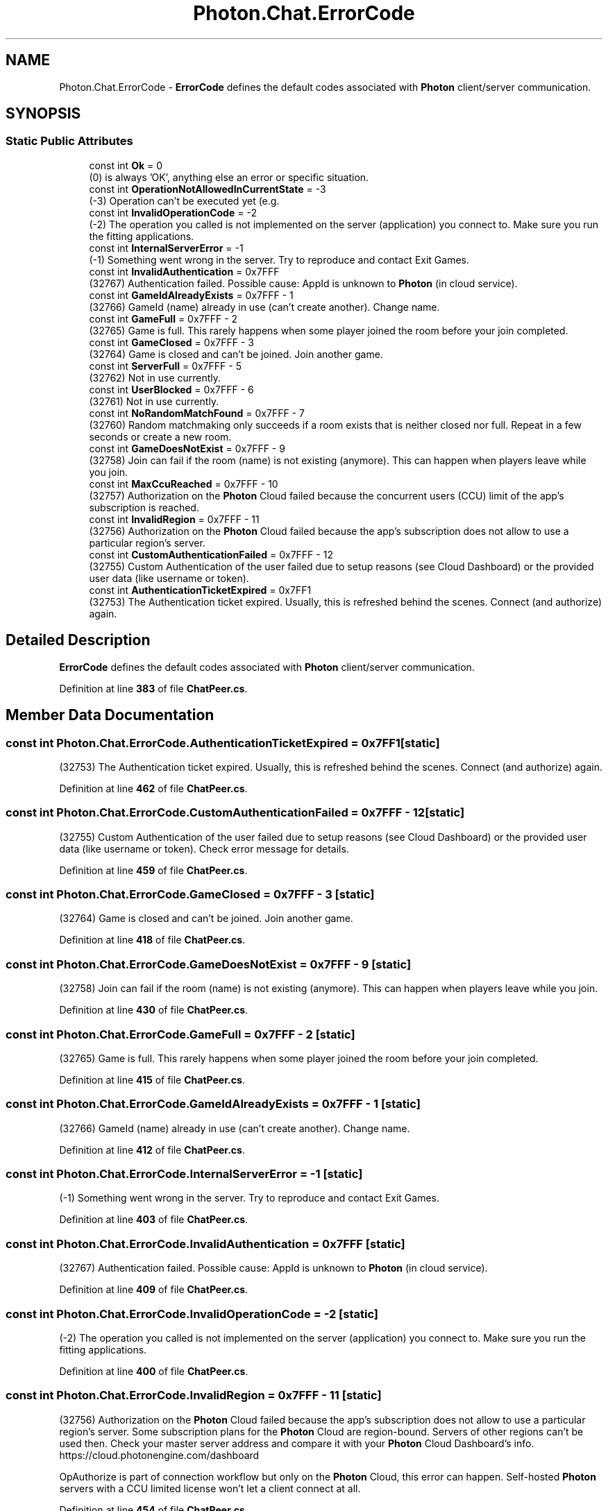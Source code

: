 .TH "Photon.Chat.ErrorCode" 3 "Mon Apr 18 2022" "Purrpatrator User manual" \" -*- nroff -*-
.ad l
.nh
.SH NAME
Photon.Chat.ErrorCode \- \fBErrorCode\fP defines the default codes associated with \fBPhoton\fP client/server communication\&.  

.SH SYNOPSIS
.br
.PP
.SS "Static Public Attributes"

.in +1c
.ti -1c
.RI "const int \fBOk\fP = 0"
.br
.RI "(0) is always 'OK', anything else an error or specific situation\&."
.ti -1c
.RI "const int \fBOperationNotAllowedInCurrentState\fP = \-3"
.br
.RI "(-3) Operation can't be executed yet (e\&.g\&. "
.ti -1c
.RI "const int \fBInvalidOperationCode\fP = \-2"
.br
.RI "(-2) The operation you called is not implemented on the server (application) you connect to\&. Make sure you run the fitting applications\&."
.ti -1c
.RI "const int \fBInternalServerError\fP = \-1"
.br
.RI "(-1) Something went wrong in the server\&. Try to reproduce and contact Exit Games\&."
.ti -1c
.RI "const int \fBInvalidAuthentication\fP = 0x7FFF"
.br
.RI "(32767) Authentication failed\&. Possible cause: AppId is unknown to \fBPhoton\fP (in cloud service)\&."
.ti -1c
.RI "const int \fBGameIdAlreadyExists\fP = 0x7FFF \- 1"
.br
.RI "(32766) GameId (name) already in use (can't create another)\&. Change name\&."
.ti -1c
.RI "const int \fBGameFull\fP = 0x7FFF \- 2"
.br
.RI "(32765) Game is full\&. This rarely happens when some player joined the room before your join completed\&."
.ti -1c
.RI "const int \fBGameClosed\fP = 0x7FFF \- 3"
.br
.RI "(32764) Game is closed and can't be joined\&. Join another game\&."
.ti -1c
.RI "const int \fBServerFull\fP = 0x7FFF \- 5"
.br
.RI "(32762) Not in use currently\&."
.ti -1c
.RI "const int \fBUserBlocked\fP = 0x7FFF \- 6"
.br
.RI "(32761) Not in use currently\&."
.ti -1c
.RI "const int \fBNoRandomMatchFound\fP = 0x7FFF \- 7"
.br
.RI "(32760) Random matchmaking only succeeds if a room exists that is neither closed nor full\&. Repeat in a few seconds or create a new room\&."
.ti -1c
.RI "const int \fBGameDoesNotExist\fP = 0x7FFF \- 9"
.br
.RI "(32758) Join can fail if the room (name) is not existing (anymore)\&. This can happen when players leave while you join\&."
.ti -1c
.RI "const int \fBMaxCcuReached\fP = 0x7FFF \- 10"
.br
.RI "(32757) Authorization on the \fBPhoton\fP Cloud failed because the concurrent users (CCU) limit of the app's subscription is reached\&. "
.ti -1c
.RI "const int \fBInvalidRegion\fP = 0x7FFF \- 11"
.br
.RI "(32756) Authorization on the \fBPhoton\fP Cloud failed because the app's subscription does not allow to use a particular region's server\&. "
.ti -1c
.RI "const int \fBCustomAuthenticationFailed\fP = 0x7FFF \- 12"
.br
.RI "(32755) Custom Authentication of the user failed due to setup reasons (see Cloud Dashboard) or the provided user data (like username or token)\&. "
.ti -1c
.RI "const int \fBAuthenticationTicketExpired\fP = 0x7FF1"
.br
.RI "(32753) The Authentication ticket expired\&. Usually, this is refreshed behind the scenes\&. Connect (and authorize) again\&."
.in -1c
.SH "Detailed Description"
.PP 
\fBErrorCode\fP defines the default codes associated with \fBPhoton\fP client/server communication\&. 


.PP
Definition at line \fB383\fP of file \fBChatPeer\&.cs\fP\&.
.SH "Member Data Documentation"
.PP 
.SS "const int Photon\&.Chat\&.ErrorCode\&.AuthenticationTicketExpired = 0x7FF1\fC [static]\fP"

.PP
(32753) The Authentication ticket expired\&. Usually, this is refreshed behind the scenes\&. Connect (and authorize) again\&.
.PP
Definition at line \fB462\fP of file \fBChatPeer\&.cs\fP\&.
.SS "const int Photon\&.Chat\&.ErrorCode\&.CustomAuthenticationFailed = 0x7FFF \- 12\fC [static]\fP"

.PP
(32755) Custom Authentication of the user failed due to setup reasons (see Cloud Dashboard) or the provided user data (like username or token)\&. Check error message for details\&. 
.PP
Definition at line \fB459\fP of file \fBChatPeer\&.cs\fP\&.
.SS "const int Photon\&.Chat\&.ErrorCode\&.GameClosed = 0x7FFF \- 3\fC [static]\fP"

.PP
(32764) Game is closed and can't be joined\&. Join another game\&.
.PP
Definition at line \fB418\fP of file \fBChatPeer\&.cs\fP\&.
.SS "const int Photon\&.Chat\&.ErrorCode\&.GameDoesNotExist = 0x7FFF \- 9\fC [static]\fP"

.PP
(32758) Join can fail if the room (name) is not existing (anymore)\&. This can happen when players leave while you join\&.
.PP
Definition at line \fB430\fP of file \fBChatPeer\&.cs\fP\&.
.SS "const int Photon\&.Chat\&.ErrorCode\&.GameFull = 0x7FFF \- 2\fC [static]\fP"

.PP
(32765) Game is full\&. This rarely happens when some player joined the room before your join completed\&.
.PP
Definition at line \fB415\fP of file \fBChatPeer\&.cs\fP\&.
.SS "const int Photon\&.Chat\&.ErrorCode\&.GameIdAlreadyExists = 0x7FFF \- 1\fC [static]\fP"

.PP
(32766) GameId (name) already in use (can't create another)\&. Change name\&.
.PP
Definition at line \fB412\fP of file \fBChatPeer\&.cs\fP\&.
.SS "const int Photon\&.Chat\&.ErrorCode\&.InternalServerError = \-1\fC [static]\fP"

.PP
(-1) Something went wrong in the server\&. Try to reproduce and contact Exit Games\&.
.PP
Definition at line \fB403\fP of file \fBChatPeer\&.cs\fP\&.
.SS "const int Photon\&.Chat\&.ErrorCode\&.InvalidAuthentication = 0x7FFF\fC [static]\fP"

.PP
(32767) Authentication failed\&. Possible cause: AppId is unknown to \fBPhoton\fP (in cloud service)\&.
.PP
Definition at line \fB409\fP of file \fBChatPeer\&.cs\fP\&.
.SS "const int Photon\&.Chat\&.ErrorCode\&.InvalidOperationCode = \-2\fC [static]\fP"

.PP
(-2) The operation you called is not implemented on the server (application) you connect to\&. Make sure you run the fitting applications\&.
.PP
Definition at line \fB400\fP of file \fBChatPeer\&.cs\fP\&.
.SS "const int Photon\&.Chat\&.ErrorCode\&.InvalidRegion = 0x7FFF \- 11\fC [static]\fP"

.PP
(32756) Authorization on the \fBPhoton\fP Cloud failed because the app's subscription does not allow to use a particular region's server\&. Some subscription plans for the \fBPhoton\fP Cloud are region-bound\&. Servers of other regions can't be used then\&. Check your master server address and compare it with your \fBPhoton\fP Cloud Dashboard's info\&. https://cloud.photonengine.com/dashboard
.PP
OpAuthorize is part of connection workflow but only on the \fBPhoton\fP Cloud, this error can happen\&. Self-hosted \fBPhoton\fP servers with a CCU limited license won't let a client connect at all\&. 
.PP
Definition at line \fB454\fP of file \fBChatPeer\&.cs\fP\&.
.SS "const int Photon\&.Chat\&.ErrorCode\&.MaxCcuReached = 0x7FFF \- 10\fC [static]\fP"

.PP
(32757) Authorization on the \fBPhoton\fP Cloud failed because the concurrent users (CCU) limit of the app's subscription is reached\&. Unless you have a plan with 'CCU Burst', clients might fail the authentication step during connect\&. Affected client are unable to call operations\&. Please note that players who end a game and return to the master server will disconnect and re-connect, which means that they just played and are rejected in the next minute / re-connect\&. This is a temporary measure\&. Once the CCU is below the limit, players will be able to connect an play again\&.
.PP
OpAuthorize is part of connection workflow but only on the \fBPhoton\fP Cloud, this error can happen\&. Self-hosted \fBPhoton\fP servers with a CCU limited license won't let a client connect at all\&. 
.PP
Definition at line \fB443\fP of file \fBChatPeer\&.cs\fP\&.
.SS "const int Photon\&.Chat\&.ErrorCode\&.NoRandomMatchFound = 0x7FFF \- 7\fC [static]\fP"

.PP
(32760) Random matchmaking only succeeds if a room exists that is neither closed nor full\&. Repeat in a few seconds or create a new room\&.
.PP
Definition at line \fB427\fP of file \fBChatPeer\&.cs\fP\&.
.SS "const int Photon\&.Chat\&.ErrorCode\&.Ok = 0\fC [static]\fP"

.PP
(0) is always 'OK', anything else an error or specific situation\&.
.PP
Definition at line \fB386\fP of file \fBChatPeer\&.cs\fP\&.
.SS "const int Photon\&.Chat\&.ErrorCode\&.OperationNotAllowedInCurrentState = \-3\fC [static]\fP"

.PP
(-3) Operation can't be executed yet (e\&.g\&. OpJoin can't be called before being authenticated, RaiseEvent cant be used before getting into a room)\&. 
.PP
Before you call any operations on the Cloud servers, the automated client workflow must complete its authorization\&. In PUN, wait until State is: JoinedLobby or ConnectedToMaster 
.PP
Definition at line \fB397\fP of file \fBChatPeer\&.cs\fP\&.
.SS "const int Photon\&.Chat\&.ErrorCode\&.ServerFull = 0x7FFF \- 5\fC [static]\fP"

.PP
(32762) Not in use currently\&.
.PP
Definition at line \fB421\fP of file \fBChatPeer\&.cs\fP\&.
.SS "const int Photon\&.Chat\&.ErrorCode\&.UserBlocked = 0x7FFF \- 6\fC [static]\fP"

.PP
(32761) Not in use currently\&.
.PP
Definition at line \fB424\fP of file \fBChatPeer\&.cs\fP\&.

.SH "Author"
.PP 
Generated automatically by Doxygen for Purrpatrator User manual from the source code\&.
